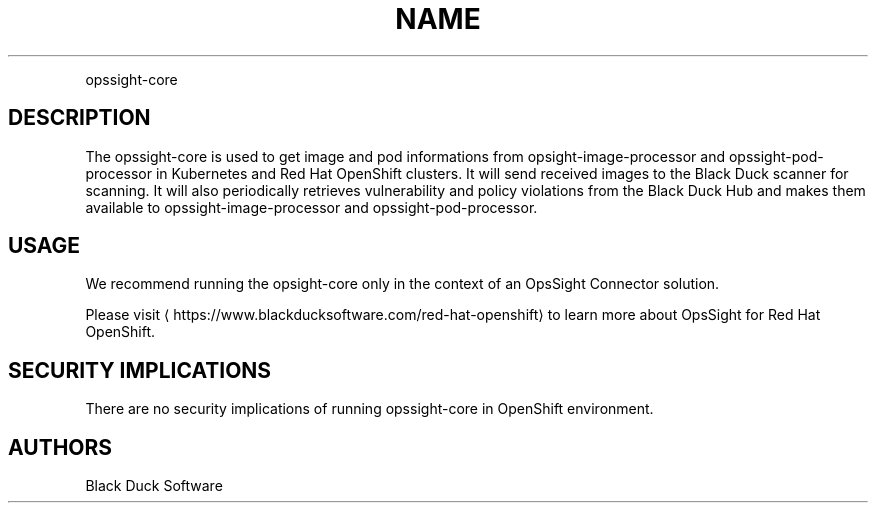 .TH NAME
.PP
opssight-core


.SH DESCRIPTION
.PP
The opssight-core is used to get image and pod informations from opsight-image-processor and opssight-pod-processor in Kubernetes and Red Hat OpenShift clusters. It will send received images to the Black Duck scanner for scanning. It will also periodically retrieves vulnerability and policy violations from the Black Duck Hub and makes them available to opssight-image-processor and opssight-pod-processor.


.SH USAGE
.PP
We recommend running the opsight-core only in the context of an OpsSight Connector solution.


.PP
Please visit
\[la]https://www.blackducksoftware.com/red-hat-openshift\[ra] to learn more about OpsSight for Red Hat OpenShift.


.SH SECURITY IMPLICATIONS
.PP
There are no security implications of running opssight-core in OpenShift environment.


.SH AUTHORS
.PP
Black Duck Software

